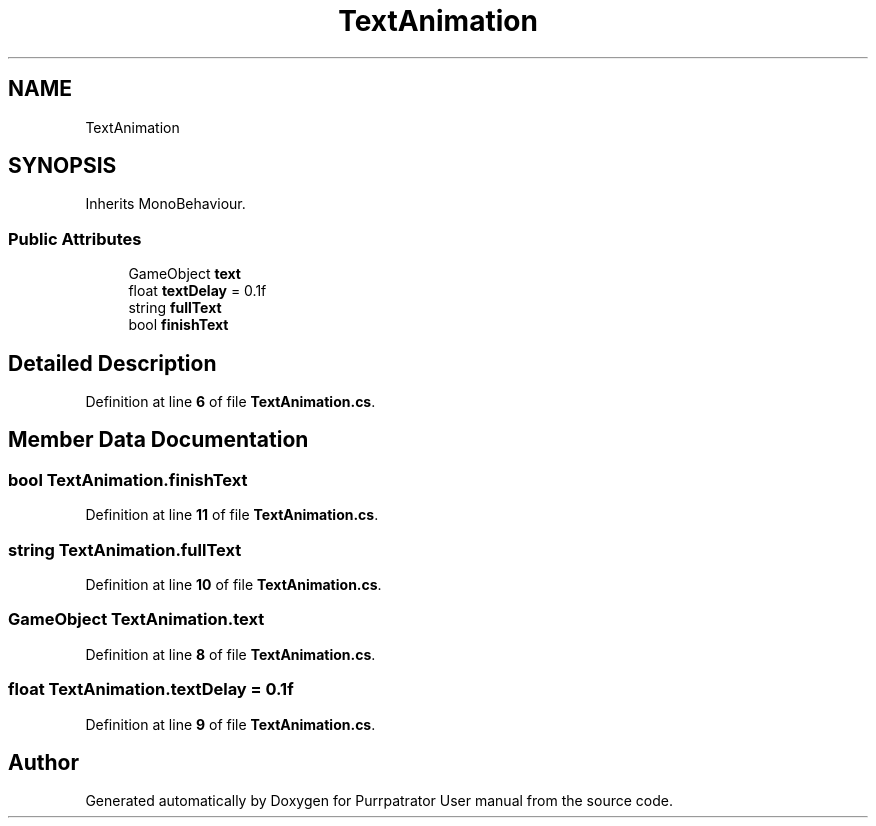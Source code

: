 .TH "TextAnimation" 3 "Mon Apr 18 2022" "Purrpatrator User manual" \" -*- nroff -*-
.ad l
.nh
.SH NAME
TextAnimation
.SH SYNOPSIS
.br
.PP
.PP
Inherits MonoBehaviour\&.
.SS "Public Attributes"

.in +1c
.ti -1c
.RI "GameObject \fBtext\fP"
.br
.ti -1c
.RI "float \fBtextDelay\fP = 0\&.1f"
.br
.ti -1c
.RI "string \fBfullText\fP"
.br
.ti -1c
.RI "bool \fBfinishText\fP"
.br
.in -1c
.SH "Detailed Description"
.PP 
Definition at line \fB6\fP of file \fBTextAnimation\&.cs\fP\&.
.SH "Member Data Documentation"
.PP 
.SS "bool TextAnimation\&.finishText"

.PP
Definition at line \fB11\fP of file \fBTextAnimation\&.cs\fP\&.
.SS "string TextAnimation\&.fullText"

.PP
Definition at line \fB10\fP of file \fBTextAnimation\&.cs\fP\&.
.SS "GameObject TextAnimation\&.text"

.PP
Definition at line \fB8\fP of file \fBTextAnimation\&.cs\fP\&.
.SS "float TextAnimation\&.textDelay = 0\&.1f"

.PP
Definition at line \fB9\fP of file \fBTextAnimation\&.cs\fP\&.

.SH "Author"
.PP 
Generated automatically by Doxygen for Purrpatrator User manual from the source code\&.
